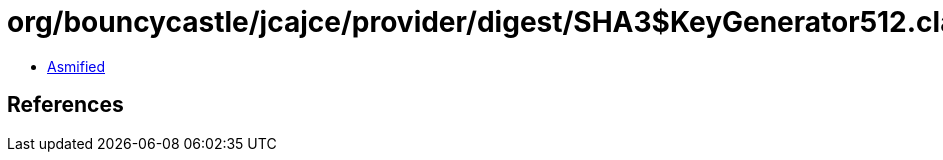 = org/bouncycastle/jcajce/provider/digest/SHA3$KeyGenerator512.class

 - link:SHA3$KeyGenerator512-asmified.java[Asmified]

== References


